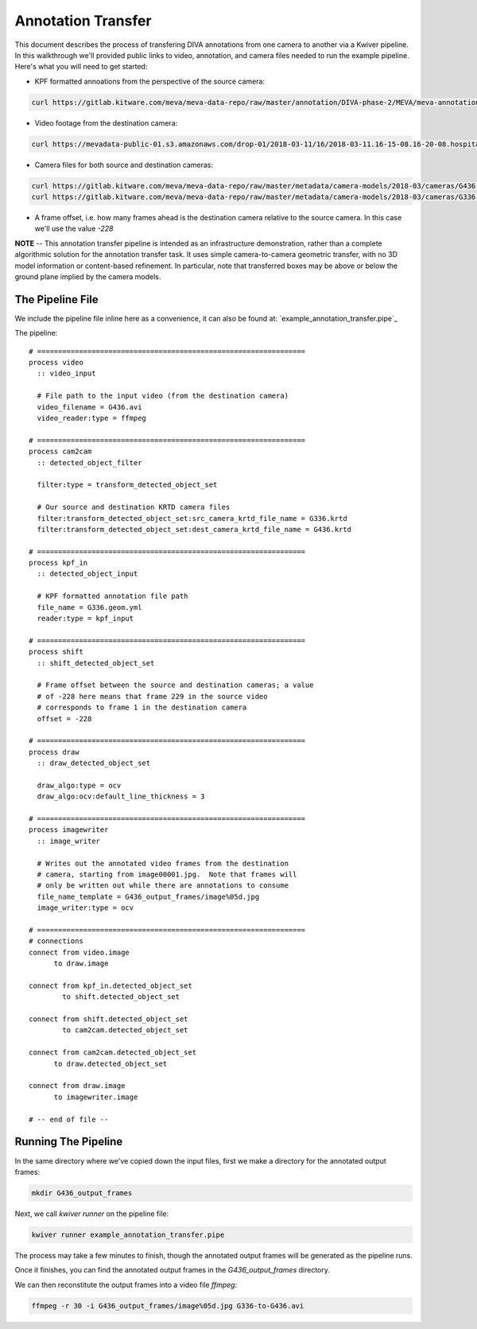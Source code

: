 Annotation Transfer
===================

This document describes the process of transfering DIVA annotations from one camera to another via a Kwiver pipeline.  In this walkthrough we'll provided public links to video, annotation, and camera files needed to run the example pipeline.  Here's what you will need to get started:

* KPF formatted annoations from the perspective of the source camera:

.. code-block:: bash

  curl https://gitlab.kitware.com/meva/meva-data-repo/raw/master/annotation/DIVA-phase-2/MEVA/meva-annotations/2018-03-11/16/2018-03-11.16-15-01.16-20-01.school.G336.geom.yml > G336.geom.yml

* Video footage from the destination camera:
  
.. code-block:: bash

  curl https://mevadata-public-01.s3.amazonaws.com/drop-01/2018-03-11/16/2018-03-11.16-15-08.16-20-08.hospital.G436.avi > G436.avi

* Camera files for both source and destination cameras:

.. code-block:: bash

  curl https://gitlab.kitware.com/meva/meva-data-repo/raw/master/metadata/camera-models/2018-03/cameras/G436.krtd > G436.krtd
  curl https://gitlab.kitware.com/meva/meva-data-repo/raw/master/metadata/camera-models/2018-03/cameras/G336.krtd > G336.krtd

* A frame offset, i.e. how many frames ahead is the destination camera relative to the source camera.  In this case we'll use the value `-228`

**NOTE** -- This annotation transfer pipeline is intended as an infrastructure demonstration, rather than a complete algorithmic solution for the annotation transfer task. It uses simple camera-to-camera geometric transfer, with no 3D model information or content-based refinement. In particular, note that transferred boxes may be above or below the ground plane implied by the camera models.
  
The Pipeline File
-----------------

We include the pipeline file inline here as a convenience, it can also be found at: `example_annotation_transfer.pipe`_

The pipeline::

  # ================================================================
  process video
    :: video_input

    # File path to the input video (from the destination camera)
    video_filename = G436.avi
    video_reader:type = ffmpeg
  
  # ================================================================
  process cam2cam
    :: detected_object_filter
  
    filter:type = transform_detected_object_set

    # Our source and destination KRTD camera files
    filter:transform_detected_object_set:src_camera_krtd_file_name = G336.krtd
    filter:transform_detected_object_set:dest_camera_krtd_file_name = G436.krtd
  
  # ================================================================
  process kpf_in
    :: detected_object_input
  
    # KPF formatted annotation file path
    file_name = G336.geom.yml
    reader:type = kpf_input
  
  # ================================================================
  process shift
    :: shift_detected_object_set

    # Frame offset between the source and destination cameras; a value
    # of -228 here means that frame 229 in the source video
    # corresponds to frame 1 in the destination camera
    offset = -228
  
  # ================================================================
  process draw
    :: draw_detected_object_set

    draw_algo:type = ocv
    draw_algo:ocv:default_line_thickness = 3
  
  # ================================================================
  process imagewriter
    :: image_writer

    # Writes out the annotated video frames from the destination
    # camera, starting from image00001.jpg.  Note that frames will 
    # only be written out while there are annotations to consume
    file_name_template = G436_output_frames/image%05d.jpg
    image_writer:type = ocv
  
  # ================================================================
  # connections
  connect from video.image
   	to draw.image
  
  connect from kpf_in.detected_object_set
          to shift.detected_object_set
  
  connect from shift.detected_object_set
          to cam2cam.detected_object_set
  
  connect from cam2cam.detected_object_set
  	to draw.detected_object_set
  
  connect from draw.image
  	to imagewriter.image
  
  # -- end of file --

Running The Pipeline
--------------------

In the same directory where we've copied down the input files, first we make a directory for the annotated output frames:

.. code-block:: bash

  mkdir G436_output_frames

Next, we call `kwiver runner` on the pipeline file:

.. code-block:: bash

  kwiver runner example_annotation_transfer.pipe

The process may take a few minutes to finish, though the annotated output frames will be generated as the pipeline runs.

Once it finishes, you can find the annotated output frames in the `G436_output_frames` directory.

We can then reconstitute the output frames into a video file `ffmpeg`:

.. code-block:: bash

  ffmpeg -r 30 -i G436_output_frames/image%05d.jpg G336-to-G436.avi
